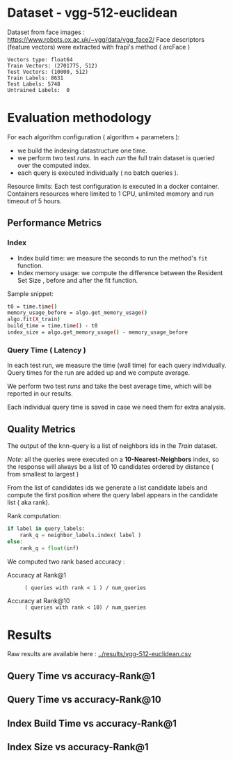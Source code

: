# -*- coding: utf-8 ; org-export-babel-evaluate: t; org-confirm-babel-evaluate: nil; org-image-actual-width: 600;-*-
# -*- mode: org -*-
#+AUTHOR: Julio Toss
#+EMAIL: julio@meerkat.com.br
#+STARTUP: indent 
#+STARTUP: logdrawer hideblocks
#+OPTIONS: html-postamble:nil f:nil broken-links:mark H:5 toc:nil todo:nil ^:{}
#+PROPERTY: header-args :cache no :eval never-export
#+SEQ_TODO: TODO INPROGRESS(i) WAITING(@) | DONE NOTE DEFERRED(@) CANCELED(@)


* DONE Dataset - vgg-512-euclidean

Dataset from face images : https://www.robots.ox.ac.uk/~vgg/data/vgg_face2/
Face descriptors (feature vectors) were extracted with frapi's method ( arcFace )

#+begin_src python :results output table :exports results :eval never
import numpy as np
import h5py

filename = "../data/vgg-512-euclidean.hdf5"
dataset = h5py.File(filename, "r")

train = set(dataset['train_lbl'])
test = set(dataset['test_lbl'])
diff = (test - train) 

print("Vectors type:", dataset['train'].dtype)
print("Train Vectors:", dataset['train'].shape)
print("Test Vectors:", dataset['test'].shape)

print("Train Labels:", len(train))
print("Test Labels:", len(test))

print("Untrained Labels: ", len(diff))

#+end_src

#+RESULTS:
: Vectors type: float64
: Train Vectors: (2701775, 512)
: Test Vectors: (10000, 512)
: Train Labels: 8631
: Test Labels: 5748
: Untrained Labels:  0

* Evaluation methodology 

For each algorithm configuration ( algorithm + parameters ):
- we build the indexing datastructure one time.
- we perform two test /runs/. In each /run/ the full train dataset is queried over the computed index.
- each query is executed individually ( no batch queries ).

Resource limits:
Each test configuration is executed in a docker container. 
Containers resources where limited to 1 CPU, unlimited memory and run timeout of 5 hours.


** Performance Metrics
*** Index
- Index build time: we measure the seconds to run the method's =fit= function.
- Index memory usage: we compute the difference between the Resident Set Size , before and after the fit function.

Sample snippet: 
#+begin_src sh :results output :exports both
t0 = time.time()
memory_usage_before = algo.get_memory_usage()
algo.fit(X_train)
build_time = time.time() - t0
index_size = algo.get_memory_usage() - memory_usage_before
#+end_src

*** Query Time ( Latency )

In each test run, we measure the time (wall time) for each query individually. 
Query times for the run are added up and we compute average.

We perform two test /runs/ and take the best average time, which will be reported in our results.

Each individual query time is saved in case we need them for extra analysis.

** Quality Metrics

The output of the knn-query is a list of neighbors ids in the /Train/ dataset.

/Note:/ all the queries were executed on a *10-Nearest-Neighbors* index, so the response will always be a list of 10 candidates ordered by distance ( from smallest to largest ) 

From the list of candidates ids we generate a list candidate labels and compute the first position where the query label appears in the candidate list ( aka rank).

Rank computation:
#+begin_src python :results output :exports both
if label in query_labels:
    rank_q = neighbor_labels.index( label )
else:
    rank_q = float(inf)
#+end_src

We computed two rank based accuracy :

- Accuracy at Rank@1 :: =( queries with rank < 1 ) / num_queries=

- Accuracy at Rank@10 :: =( queries with rank < 10) / num_queries=


* Algorithms                                                       :noexport:
** Selected algorithm 
Faiss
HNSW

* Results

Raw results are available here : [[../results/vgg-512-euclidean.csv]]

** Query Time vs accuracy-Rank@1

#+begin_src sh :results output none :exports results :session foo
cd ~/Projects/ann-benchmarks
python3 plot.py --dataset vgg-512-euclidean -y queryTime -x accuracy-R@1 -o reports/img/vgg-512-euclidean-query-R1.svg -Y
#+end_src

[[file:img/vgg-512-euclidean-query-R1.svg]]

** Query Time vs accuracy-Rank@10

#+begin_src sh :results output none :exports results :session foo
cd ~/Projects/ann-benchmarks
python3 plot.py --dataset vgg-512-euclidean -y queryTime -x accuracy-R@10 -o reports/img/vgg-512-euclidean-query-R10.svg -Y
#+end_src

[[file:img/vgg-512-euclidean-query-R10.svg]]

** Index Build Time vs accuracy-Rank@1

#+begin_src sh :results output none :exports results :session foo
cd ~/Projects/ann-benchmarks
python3 plot.py --dataset vgg-512-euclidean -y build -x accuracy-R@1 -o reports/img/vgg-512-euclidean-build-R1.svg -Y
#+end_src

[[file:img/vgg-512-euclidean-build-R1.svg]]

** Index Size vs accuracy-Rank@1

#+begin_src sh :results output none :exports results :session foo
cd ~/Projects/ann-benchmarks
python3 plot.py --dataset vgg-512-euclidean -y indexsize -x accuracy-R@1 -o reports/img/vgg-512-euclidean-IndexSize-R1.svg -Y
#+end_src

[[file:img/vgg-512-euclidean-IndexSize-R1.svg]]
